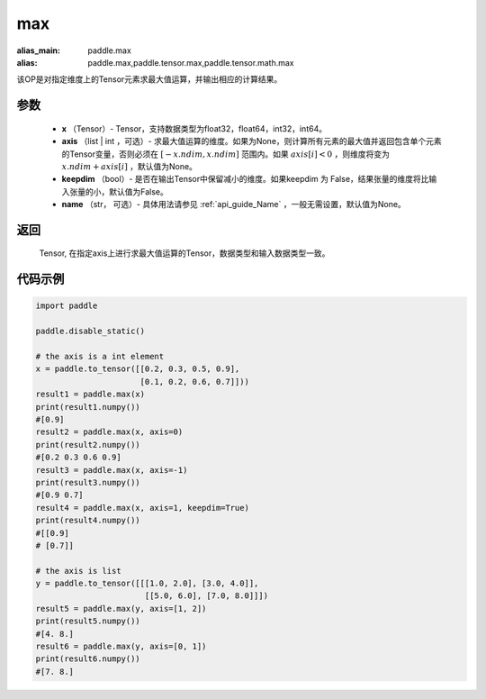 .. _cn_api_paddle_tensor_max:

max
-------------------------------

.. py:function:: paddle.tensor.max(x, axis=None, keepdim=False, name=None)

:alias_main: paddle.max
:alias: paddle.max,paddle.tensor.max,paddle.tensor.math.max

该OP是对指定维度上的Tensor元素求最大值运算，并输出相应的计算结果。

参数
:::::::::
   - **x** （Tensor）- Tensor，支持数据类型为float32，float64，int32，int64。
   - **axis** （list | int ，可选）- 求最大值运算的维度。如果为None，则计算所有元素的最大值并返回包含单个元素的Tensor变量，否则必须在  :math:`[-x.ndim, x.ndim]` 范围内。如果 :math:`axis[i] <0` ，则维度将变为 :math:`x.ndim+axis[i]` ，默认值为None。
   - **keepdim** （bool）- 是否在输出Tensor中保留减小的维度。如果keepdim 为 False，结果张量的维度将比输入张量的小，默认值为False。
   - **name** （str， 可选）- 具体用法请参见 :ref:`api_guide_Name` ，一般无需设置，默认值为None。

返回
:::::::::
   Tensor, 在指定axis上进行求最大值运算的Tensor，数据类型和输入数据类型一致。


代码示例
::::::::::

..  code-block:: python

    import paddle

    paddle.disable_static()

    # the axis is a int element
    x = paddle.to_tensor([[0.2, 0.3, 0.5, 0.9],
                          [0.1, 0.2, 0.6, 0.7]]))
    result1 = paddle.max(x)
    print(result1.numpy())
    #[0.9]
    result2 = paddle.max(x, axis=0)
    print(result2.numpy()) 
    #[0.2 0.3 0.6 0.9]
    result3 = paddle.max(x, axis=-1)
    print(result3.numpy())
    #[0.9 0.7]
    result4 = paddle.max(x, axis=1, keepdim=True)
    print(result4.numpy())
    #[[0.9]
    # [0.7]]

    # the axis is list 
    y = paddle.to_tensor([[[1.0, 2.0], [3.0, 4.0]],
                           [[5.0, 6.0], [7.0, 8.0]]])
    result5 = paddle.max(y, axis=[1, 2])
    print(result5.numpy())
    #[4. 8.]
    result6 = paddle.max(y, axis=[0, 1])
    print(result6.numpy())
    #[7. 8.]
